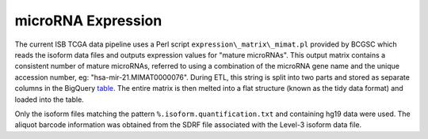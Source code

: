 microRNA Expression
===================

The current ISB TCGA data pipeline uses a Perl script
``expression\_matrix\_mimat.pl`` provided by BCGSC which reads the
isoform data files and outputs expression values for "mature microRNAs". 
This output matrix contains a consistent number of mature microRNAs,
referred to using a combination of the microRNA
gene name and the unique accession number, eg:
"hsa-mir-21.MIMAT0000076".  During ETL, this string is split into two
parts and stored as separate columns in the BigQuery
\ `table <https://bigquery.cloud.google.com/table/isb-cgc:tcga_201607_beta.miRNA_expression>`_.
The entire matrix is then melted into a flat structure (known as the tidy data format) and loaded
into the table. 

Only the isoform files matching the pattern
``%.isoform.quantification.txt`` and containing hg19 data were used. The aliquot barcode
information was obtained from the SDRF file associated with the Level-3
isoform data file.

